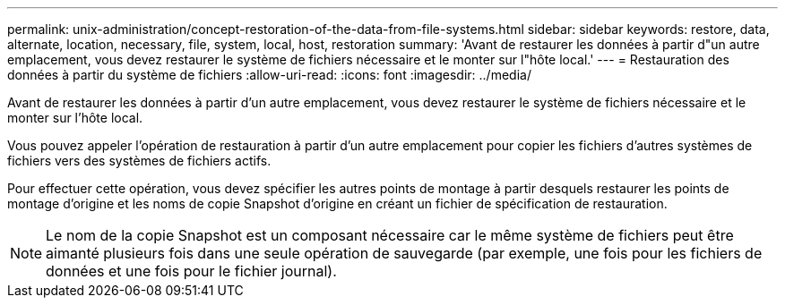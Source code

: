 ---
permalink: unix-administration/concept-restoration-of-the-data-from-file-systems.html 
sidebar: sidebar 
keywords: restore, data, alternate, location, necessary, file, system, local, host, restoration 
summary: 'Avant de restaurer les données à partir d"un autre emplacement, vous devez restaurer le système de fichiers nécessaire et le monter sur l"hôte local.' 
---
= Restauration des données à partir du système de fichiers
:allow-uri-read: 
:icons: font
:imagesdir: ../media/


[role="lead"]
Avant de restaurer les données à partir d'un autre emplacement, vous devez restaurer le système de fichiers nécessaire et le monter sur l'hôte local.

Vous pouvez appeler l'opération de restauration à partir d'un autre emplacement pour copier les fichiers d'autres systèmes de fichiers vers des systèmes de fichiers actifs.

Pour effectuer cette opération, vous devez spécifier les autres points de montage à partir desquels restaurer les points de montage d'origine et les noms de copie Snapshot d'origine en créant un fichier de spécification de restauration.


NOTE: Le nom de la copie Snapshot est un composant nécessaire car le même système de fichiers peut être aimanté plusieurs fois dans une seule opération de sauvegarde (par exemple, une fois pour les fichiers de données et une fois pour le fichier journal).
